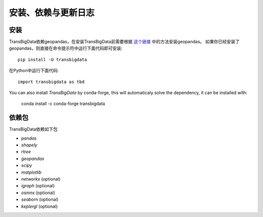 .. _getting_started:


******************************
安装、依赖与更新日志
******************************

安装
=============================

TransBigData依赖geopandas，在安装TransBigData前需要根据 `这个链接 <https://geopandas.org/en/stable/getting_started.html#installation>`_ 中的方法安装geopandas。
如果你已经安装了geopandas，则直接在命令提示符中运行下面代码即可安装::

  pip install -U transbigdata

在Python中运行下面代码::

  import transbigdata as tbd

You can also install `TransBigData` by conda-forge, this will automaticaly solve the dependency, it can be installed with:

  conda install -c conda-forge transbigdata

依赖包
=============================
TransBigData依赖如下包

* `pandas`
* `shapely`
* `rtree`
* `geopandas`
* `scipy`
* `matplotlib`
* `networkx` (optional)
* `igraph` (optional)
* `osmnx` (optional)
* `seaborn` (optional)
* `keplergl` (optional)
